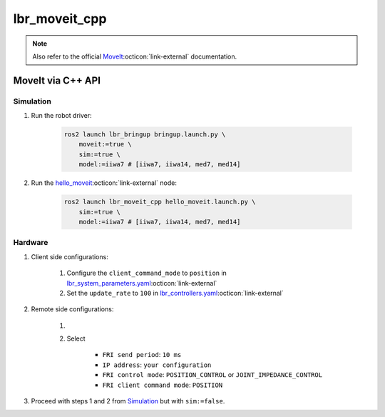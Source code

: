 lbr_moveit_cpp
==============
.. note::

    Also refer to the official `MoveIt <https://moveit.picknik.ai/humble/doc/tutorials/your_first_project/your_first_project.html>`_:octicon:`link-external` documentation.

MoveIt via C++ API
------------------
Simulation
~~~~~~~~~~
#. Run the robot driver:

    .. code-block:: bash

        ros2 launch lbr_bringup bringup.launch.py \
            moveit:=true \
            sim:=true \
            model:=iiwa7 # [iiwa7, iiwa14, med7, med14]

#. Run the `hello_moveit <https://github.com/lbr-stack/lbr_fri_ros2_stack/blob/humble/lbr_demos/lbr_moveit_cpp/src/hello_moveit.cpp>`_:octicon:`link-external` node:

    .. code-block:: bash

        ros2 launch lbr_moveit_cpp hello_moveit.launch.py \
            sim:=true \
            model:=iiwa7 # [iiwa7, iiwa14, med7, med14]

Hardware
~~~~~~~~
#. Client side configurations:

    #. Configure the ``client_command_mode`` to ``position`` in `lbr_system_parameters.yaml <https://github.com/lbr-stack/lbr_fri_ros2_stack/blob/humble/lbr_ros2_control/config/lbr_system_parameters.yaml>`_:octicon:`link-external`
    #. Set the ``update_rate`` to ``100`` in `lbr_controllers.yaml <https://github.com/lbr-stack/lbr_fri_ros2_stack/blob/humble/lbr_ros2_control/config/lbr_controllers.yaml>`_:octicon:`link-external`

#. Remote side configurations:

    #. .. dropdown:: Launch the ``LBRServer`` application on the ``KUKA smartPAD``

        .. thumbnail:: ../../doc/img/applications_lbr_server.png

    #. Select

        - ``FRI send period``: ``10 ms``
        - ``IP address``: ``your configuration``
        - ``FRI control mode``: ``POSITION_CONTROL`` or ``JOINT_IMPEDANCE_CONTROL``
        - ``FRI client command mode``: ``POSITION``

#. Proceed with steps 1 and 2 from `Simulation`_ but with ``sim:=false``.
